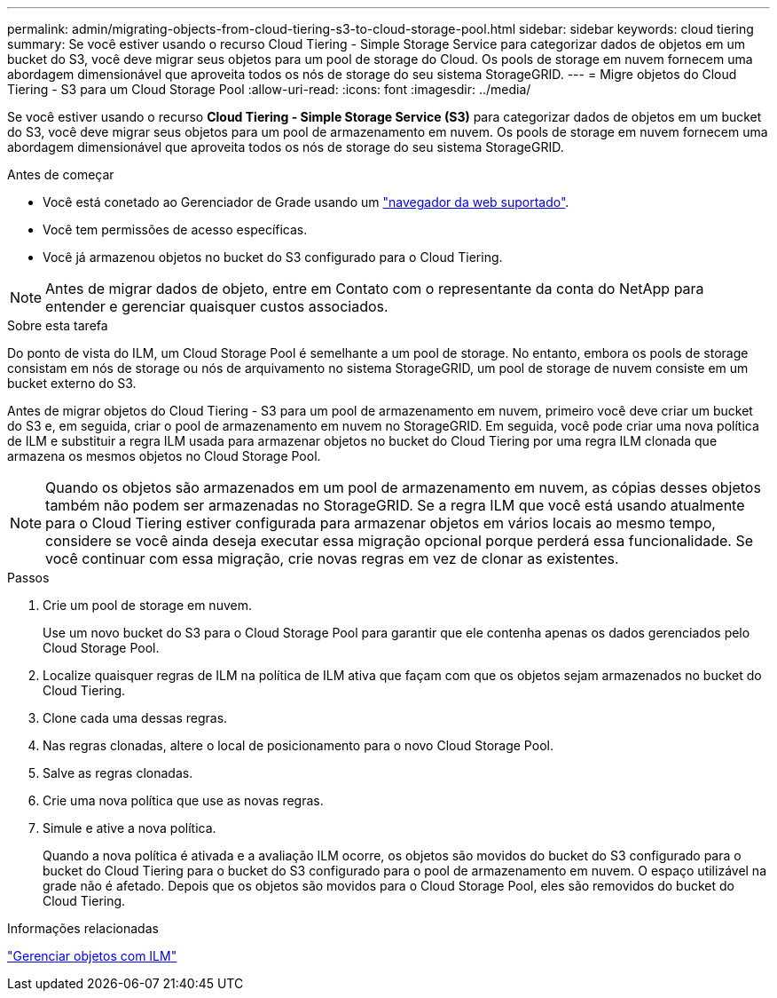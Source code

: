 ---
permalink: admin/migrating-objects-from-cloud-tiering-s3-to-cloud-storage-pool.html 
sidebar: sidebar 
keywords: cloud tiering 
summary: Se você estiver usando o recurso Cloud Tiering - Simple Storage Service para categorizar dados de objetos em um bucket do S3, você deve migrar seus objetos para um pool de storage do Cloud. Os pools de storage em nuvem fornecem uma abordagem dimensionável que aproveita todos os nós de storage do seu sistema StorageGRID. 
---
= Migre objetos do Cloud Tiering - S3 para um Cloud Storage Pool
:allow-uri-read: 
:icons: font
:imagesdir: ../media/


[role="lead"]
Se você estiver usando o recurso *Cloud Tiering - Simple Storage Service (S3)* para categorizar dados de objetos em um bucket do S3, você deve migrar seus objetos para um pool de armazenamento em nuvem. Os pools de storage em nuvem fornecem uma abordagem dimensionável que aproveita todos os nós de storage do seu sistema StorageGRID.

.Antes de começar
* Você está conetado ao Gerenciador de Grade usando um link:../admin/web-browser-requirements.html["navegador da web suportado"].
* Você tem permissões de acesso específicas.
* Você já armazenou objetos no bucket do S3 configurado para o Cloud Tiering.



NOTE: Antes de migrar dados de objeto, entre em Contato com o representante da conta do NetApp para entender e gerenciar quaisquer custos associados.

.Sobre esta tarefa
Do ponto de vista do ILM, um Cloud Storage Pool é semelhante a um pool de storage. No entanto, embora os pools de storage consistam em nós de storage ou nós de arquivamento no sistema StorageGRID, um pool de storage de nuvem consiste em um bucket externo do S3.

Antes de migrar objetos do Cloud Tiering - S3 para um pool de armazenamento em nuvem, primeiro você deve criar um bucket do S3 e, em seguida, criar o pool de armazenamento em nuvem no StorageGRID. Em seguida, você pode criar uma nova política de ILM e substituir a regra ILM usada para armazenar objetos no bucket do Cloud Tiering por uma regra ILM clonada que armazena os mesmos objetos no Cloud Storage Pool.


NOTE: Quando os objetos são armazenados em um pool de armazenamento em nuvem, as cópias desses objetos também não podem ser armazenadas no StorageGRID. Se a regra ILM que você está usando atualmente para o Cloud Tiering estiver configurada para armazenar objetos em vários locais ao mesmo tempo, considere se você ainda deseja executar essa migração opcional porque perderá essa funcionalidade. Se você continuar com essa migração, crie novas regras em vez de clonar as existentes.

.Passos
. Crie um pool de storage em nuvem.
+
Use um novo bucket do S3 para o Cloud Storage Pool para garantir que ele contenha apenas os dados gerenciados pelo Cloud Storage Pool.

. Localize quaisquer regras de ILM na política de ILM ativa que façam com que os objetos sejam armazenados no bucket do Cloud Tiering.
. Clone cada uma dessas regras.
. Nas regras clonadas, altere o local de posicionamento para o novo Cloud Storage Pool.
. Salve as regras clonadas.
. Crie uma nova política que use as novas regras.
. Simule e ative a nova política.
+
Quando a nova política é ativada e a avaliação ILM ocorre, os objetos são movidos do bucket do S3 configurado para o bucket do Cloud Tiering para o bucket do S3 configurado para o pool de armazenamento em nuvem. O espaço utilizável na grade não é afetado. Depois que os objetos são movidos para o Cloud Storage Pool, eles são removidos do bucket do Cloud Tiering.



.Informações relacionadas
link:../ilm/index.html["Gerenciar objetos com ILM"]
